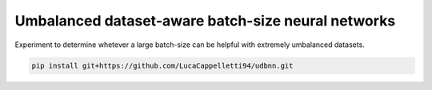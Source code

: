 Umbalanced dataset-aware batch-size neural networks
================================================================================================
|travis| |sonar_quality| |sonar_maintainability| |sonar_coverage| |code_climate_maintainability|

Experiment to determine whetever a large batch-size can be helpful with extremely umbalanced datasets.

.. code:: shell

   pip install git+https://github.com/LucaCappelletti94/udbnn.git


.. |travis| image:: https://travis-ci.org/LucaCappelletti94/udbnn.png
   :target: https://travis-ci.org/LucaCappelletti94/udbnn

.. |sonar_quality| image:: https://sonarcloud.io/api/project_badges/measure?project=LucaCappelletti94_udbnn&metric=alert_status
    :target: https://sonarcloud.io/dashboard/index/LucaCappelletti94_udbnn

.. |sonar_maintainability| image:: https://sonarcloud.io/api/project_badges/measure?project=LucaCappelletti94_udbnn&metric=sqale_rating
    :target: https://sonarcloud.io/dashboard/index/LucaCappelletti94_udbnn

.. |sonar_coverage| image:: https://sonarcloud.io/api/project_badges/measure?project=LucaCappelletti94_udbnn&metric=coverage
    :target: https://sonarcloud.io/dashboard/index/LucaCappelletti94_udbnn

.. |code_climate_maintainability| image:: https://api.codeclimate.com/v1/badges/25fb7c6119e188dbd12c/maintainability
   :target: https://codeclimate.com/github/LucaCappelletti94/udbnn/maintainability
   :alt: Maintainability